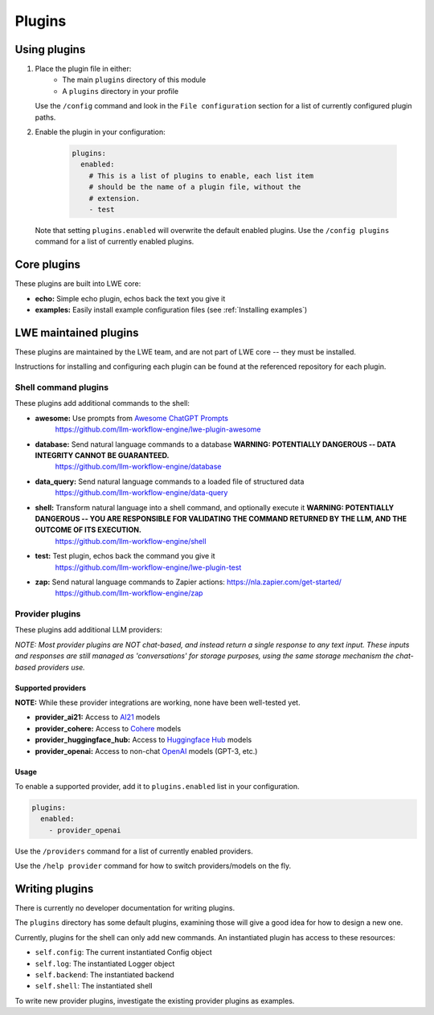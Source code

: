 ===============================================
Plugins
===============================================


-----------------------------------------------
Using plugins
-----------------------------------------------

#. Place the plugin file in either:
    * The main ``plugins`` directory of this module
    * A ``plugins`` directory in your profile

   Use the ``/config`` command and look in the ``File configuration`` section for a list of currently configured plugin paths.

#. Enable the plugin in your configuration:

     .. code-block:: yaml

       plugins:
         enabled:
           # This is a list of plugins to enable, each list item
           # should be the name of a plugin file, without the
           # extension.
           - test

   Note that setting ``plugins.enabled`` will overwrite the default enabled plugins. Use the ``/config plugins`` command for a list of currently enabled plugins.


-----------------------------------------------
Core plugins
-----------------------------------------------

These plugins are built into LWE core:

* **echo:** Simple echo plugin, echos back the text you give it
* **examples:** Easily install example configuration files (see :ref:`Installing examples`)


-----------------------------------------------
LWE maintained plugins
-----------------------------------------------

These plugins are maintained by the LWE team, and are not part of LWE core -- they must be installed.

Instructions for installing and configuring each plugin can be found at the referenced repository for each plugin.


^^^^^^^^^^^^^^^^^^^^^^^^^^^^^^^^^^^^^^^^^^^^^^^
Shell command plugins
^^^^^^^^^^^^^^^^^^^^^^^^^^^^^^^^^^^^^^^^^^^^^^^

These plugins add additional commands to the shell:

* **awesome:** Use prompts from `Awesome ChatGPT Prompts <https://github.com/f/awesome-chatgpt-prompts>`_
   https://github.com/llm-workflow-engine/lwe-plugin-awesome
* **database:** Send natural language commands to a database **WARNING: POTENTIALLY DANGEROUS -- DATA INTEGRITY CANNOT BE GUARANTEED.**
   https://github.com/llm-workflow-engine/database
* **data_query:** Send natural language commands to a loaded file of structured data
   https://github.com/llm-workflow-engine/data-query
* **shell:** Transform natural language into a shell command, and optionally execute it **WARNING: POTENTIALLY DANGEROUS -- YOU ARE RESPONSIBLE FOR VALIDATING THE COMMAND RETURNED BY THE LLM, AND THE OUTCOME OF ITS EXECUTION.**
   https://github.com/llm-workflow-engine/shell
* **test:** Test plugin, echos back the command you give it
   https://github.com/llm-workflow-engine/lwe-plugin-test
* **zap:** Send natural language commands to Zapier actions: https://nla.zapier.com/get-started/
   https://github.com/llm-workflow-engine/zap


^^^^^^^^^^^^^^^^^^^^^^^^^^^^^^^^^^^^^^^^^^^^^^^
Provider plugins
^^^^^^^^^^^^^^^^^^^^^^^^^^^^^^^^^^^^^^^^^^^^^^^

These plugins add additional LLM providers:

*NOTE: Most provider plugins are NOT chat-based, and instead return a single response to any text input.
These inputs and responses are still managed as 'conversations' for storage purposes, using the same storage
mechanism the chat-based providers use.*


"""""""""""""""""""""""""""""""""""""""""""""""
Supported providers
"""""""""""""""""""""""""""""""""""""""""""""""

**NOTE:** While these provider integrations are working, none have been well-tested yet.

* **provider_ai21:** Access to `AI21 <https://docs.ai21.com/docs/jurassic-2-models>`_ models
* **provider_cohere:** Access to `Cohere <https://docs.cohere.com/docs/models>`_ models
* **provider_huggingface_hub:** Access to `Huggingface Hub <https://huggingface.co/models>`_ models
* **provider_openai:** Access to non-chat `OpenAI <https://platform.openai.com/docs/models)>`_ models (GPT-3, etc.)


"""""""""""""""""""""""""""""""""""""""""""""""
Usage
"""""""""""""""""""""""""""""""""""""""""""""""

To enable a supported provider, add it to ``plugins.enabled`` list in your configuration.

.. code-block:: yaml

   plugins:
     enabled:
       - provider_openai

Use the ``/providers`` command for a list of currently enabled providers.

Use the ``/help provider`` command for how to switch providers/models on the fly.


-----------------------------------------------
Writing plugins
-----------------------------------------------

There is currently no developer documentation for writing plugins.

The ``plugins`` directory has some default plugins, examining those will give a good idea for how to design a new one.

Currently, plugins for the shell can only add new commands. An instantiated plugin has access to these resources:

* ``self.config``: The current instantiated Config object
* ``self.log``: The instantiated Logger object
* ``self.backend``: The instantiated backend
* ``self.shell``: The instantiated shell

To write new provider plugins, investigate the existing provider plugins as examples.
